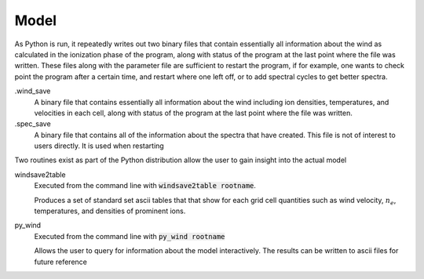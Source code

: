 Model
#####

As Python is run, it repeatedly writes out two binary files that contain essentially all information about the wind as calculated in the ionization phase of the program,
along with status of the program at the last point where the file was written.
These files along with the parameter file are sufficient to restart the program,
if for example, one wants to check point the program after a certain time, and restart where one left off,
or to add spectral cycles to get better spectra.

.wind_save
  A binary file that contains essentially all information about the wind including ion densities,
  temperatures, and velocities in each cell, along with status of the program at the last point where the file was written.

.spec_save
  A binary file that contains all of the information about the spectra that have created.  This file is not of interest to users directly.  It is used when restarting

Two routines exist as part of the Python distribution allow the user to gain insight into the actual model

windsave2table
  Executed from the command line with :code:`windsave2table rootname`.

  Produces a set of standard set ascii tables that that show for each grid cell quantities such as wind velocity,
  :math:`n_e`, temperatures, and densities of prominent ions.

py_wind
  Executed from the command line with :code:`py_wind rootname`

  Allows the user to query for information about the model interactively.  The results can be written to ascii files for future reference
